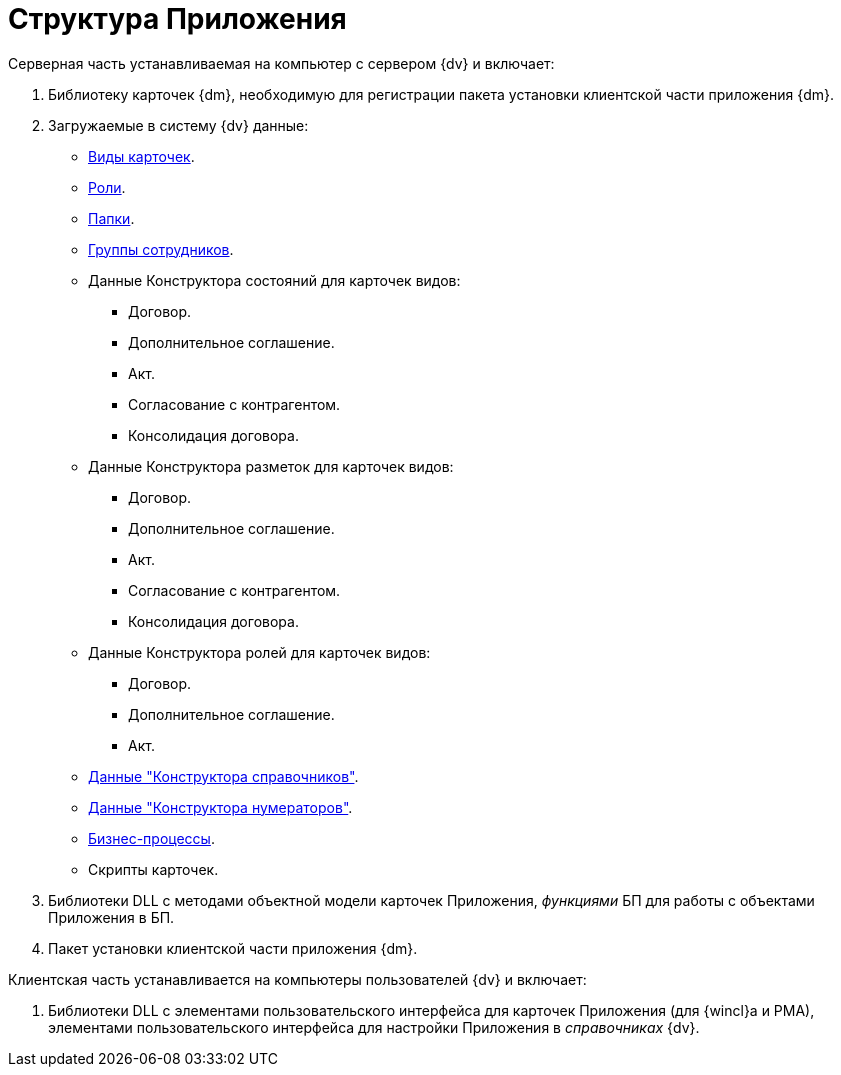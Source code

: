 = Структура Приложения

.Приложение {dm} состоит из двух частей:
.Серверная часть устанавливаемая на компьютер с сервером {dv} и включает:
. Библиотеку карточек {dm}, необходимую для регистрации пакета установки клиентской части приложения {dm}.
. Загружаемые в систему {dv} данные:
+
* xref:card-kinds.adoc[Виды карточек].
* xref:user-roles.adoc[Роли].
* xref:user-folders.adoc[Папки].
* xref:user-groups.adoc[Группы сотрудников].
* Данные Конструктора состояний для карточек видов:
+
** Договор.
** Дополнительное соглашение.
** Акт.
** Согласование с контрагентом.
** Консолидация договора.
+
* Данные Конструктора разметок для карточек видов:
+
** Договор.
** Дополнительное соглашение.
** Акт.
** Согласование с контрагентом.
** Консолидация договора.
+
* Данные Конструктора ролей для карточек видов:
** Договор.
** Дополнительное соглашение.
** Акт.
+
* xref:designer-rows.adoc[Данные "Конструктора справочников"].
* xref:admin:numeration-rules-designer-rows.adoc[Данные "Конструктора нумераторов"].
* xref:business-processes.adoc[Бизнес-процессы].
* Скрипты карточек.
+
. Библиотеки DLL с методами объектной модели карточек Приложения, _функциями_ БП для работы с объектами Приложения в БП.
. Пакет установки клиентской части приложения {dm}.

.Клиентская часть устанавливается на компьютеры пользователей {dv} и включает:
. Библиотеки DLL с элементами пользовательского интерфейса для карточек Приложения (для {wincl}а и РМА), элементами пользовательского интерфейса для настройки Приложения в _справочниках_ {dv}.
